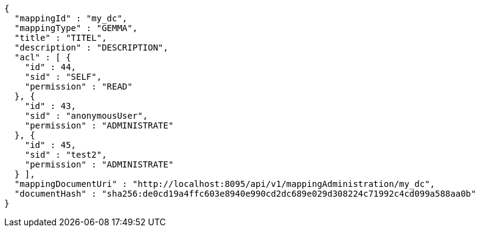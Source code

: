 [source,json,options="nowrap"]
----
{
  "mappingId" : "my_dc",
  "mappingType" : "GEMMA",
  "title" : "TITEL",
  "description" : "DESCRIPTION",
  "acl" : [ {
    "id" : 44,
    "sid" : "SELF",
    "permission" : "READ"
  }, {
    "id" : 43,
    "sid" : "anonymousUser",
    "permission" : "ADMINISTRATE"
  }, {
    "id" : 45,
    "sid" : "test2",
    "permission" : "ADMINISTRATE"
  } ],
  "mappingDocumentUri" : "http://localhost:8095/api/v1/mappingAdministration/my_dc",
  "documentHash" : "sha256:de0cd19a4ffc603e8940e990cd2dc689e029d308224c71992c4cd099a588aa0b"
}
----
